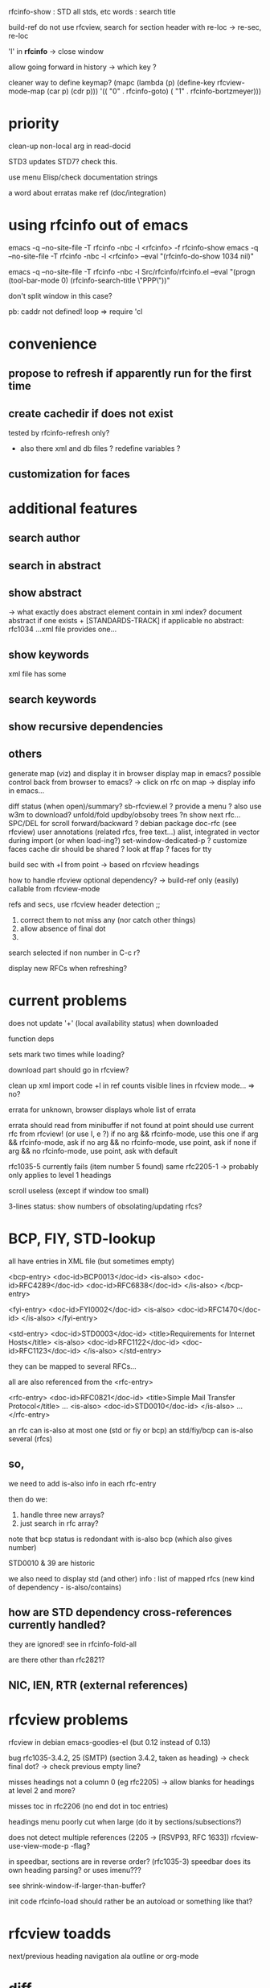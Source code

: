 rfcinfo-show : STD all stds, etc
               words : search title

build-ref do not use rfcview, search for section header with re-loc
-> re-sec, re-loc

'I' in *rfcinfo* -> close window

allow going forward in history -> which key ?

cleaner way to define keymap?
(mapc (lambda (p) (define-key rfcview-mode-map (car p) (cdr p)))
      '(( "0" . rfcinfo-goto)
	( "1" . rfcinfo-bortzmeyer)))

* priority

clean-up non-local arg in read-docid

STD3 updates STD7? check this.

use menu Elisp/check documentation strings

a word about erratas
make ref (doc/integration)

* using rfcinfo out of emacs
emacs -q --no-site-file -T rfcinfo -nbc -l <rfcinfo> -f rfcinfo-show
emacs -q --no-site-file -T rfcinfo -nbc -l <rfcinfo> --eval "(rfcinfo-do-show 1034 nil)"

emacs -q --no-site-file -T rfcinfo -nbc -l Src/rfcinfo/rfcinfo.el --eval "(progn (tool-bar-mode 0) (rfcinfo-search-title \"PPP\"))"

don't split window in this case?


pb: caddr not defined!
    loop
=> require 'cl

* convenience
** propose to refresh if apparently run for the first time
** create cachedir if does not exist
  tested by rfcinfo-refresh only?
  + also there xml and db files ?
    redefine variables ?

** customization for faces
* additional features
** search author
** search in abstract
** show abstract
    -> what exactly does abstract element contain in xml index?
       document abstract if one exists + [STANDARDS-TRACK] if applicable
no abstract: rfc1034 ...xml file provides one...

** show keywords
xml file has some

** search keywords

** show recursive dependencies
** others

generate map (viz) and display it in browser
display map in emacs?
possible control back from browser to emacs?
 -> click on rfc on map -> display info in emacs...

diff status (when open)/summary?
sb-rfcview.el ?
provide a menu ?
also use w3m to download?
unfold/fold updby/obsoby trees
?n show next rfc...
SPC/DEL for scroll forward/backward ?
debian package doc-rfc (see rfcview)
user annotations (related rfcs, free text...)
  alist, integrated in vector during import (or when load-ing?)
set-window-dedicated-p ?
customize faces
cache dir should be shared ?
look at ffap ?
faces for tty

build sec with +l from point
  -> based on rfcview headings

how to handle rfcview optional dependency?
 -> build-ref only (easily) callable from rfcview-mode


refs and secs, use rfcview header detection
;;
1. correct them to not miss any (nor catch other things)
2. allow absence of final dot
3. 

search selected if non number in C-c r?

display new RFCs when refreshing?

* current problems

does not update '+' (local availability status) when downloaded

function deps

sets mark two times while loading?

download part should go in rfcview?

clean up xml import code
+l in ref counts visible lines in rfcview mode...
=> no?

errata for unknown, browser displays whole list of errata

errata should read from minibuffer if not found at point
       should use current rfc from rfcview! (or use I, e ?)
  if no arg && rfcinfo-mode, use this one
  if arg && rfcinfo-mode, ask
  if no arg && no rfcinfo-mode, use point, ask if none
  if arg && no rfcinfo-mode, use point, ask with default

rfc1035-5 currently fails (item number 5 found)
same rfc2205-1
  -> probably only applies to level 1 headings

scroll useless (except if window too small)

3-lines status: show numbers of obsolating/updating rfcs?

* BCP, FIY, STD-lookup

all have entries in XML file
(but sometimes empty)

    <bcp-entry>
        <doc-id>BCP0013</doc-id>
        <is-also>
            <doc-id>RFC4289</doc-id>
            <doc-id>RFC6838</doc-id>
        </is-also>
    </bcp-entry>

    <fyi-entry>
        <doc-id>FYI0002</doc-id>
        <is-also>
            <doc-id>RFC1470</doc-id>
        </is-also>
    </fyi-entry>

    <std-entry>
        <doc-id>STD0003</doc-id>
        <title>Requirements for Internet Hosts</title>
        <is-also>
            <doc-id>RFC1122</doc-id>
            <doc-id>RFC1123</doc-id>
        </is-also>
    </std-entry>

they can be mapped to several RFCs...

all are also referenced from the <rfc-entry>

    <rfc-entry>
        <doc-id>RFC0821</doc-id>
        <title>Simple Mail Transfer Protocol</title>
	...
        <is-also>
            <doc-id>STD0010</doc-id>
        </is-also>
	...
    </rfc-entry>

an rfc can is-also at most one (std or fiy or bcp)
an std/fiy/bcp can is-also several (rfcs)

** so,
we need to add is-also info in each rfc-entry

then do we:
1) handle three new arrays?
2) just search in rfc array?

note that bcp status is redondant with is-also bcp (which also gives number)

STD0010 & 39 are historic

we also need to display std (and other) info : list of mapped rfcs
(new kind of dependency - is-also/contains)

** how are STD dependency cross-references currently handled?
they are ignored!
see in rfcinfo-fold-all

are there other than rfc2821?

** NIC, IEN, RTR (external references)

* rfcview problems

rfcview in debian emacs-goodies-el (but 0.12 instead of 0.13)

bug rfc1035-3.4.2, 25 (SMTP) (section 3.4.2, taken as heading)
 -> check final dot?
 -> check previous empty line?

misses headings not a column 0 (eg rfc2205)
 -> allow blanks for headings at level 2 and more?

misses toc in rfc2206 (no end dot in toc entries)

headings menu poorly cut when large
(do it by sections/subsections?)

does not detect multiple references (2205 -> [RSVP93, RFC 1633])
rfcview-use-view-mode-p -flag?

in speedbar, sections are in reverse order? (rfc1035-3)
  speedbar does its own heading parsing?
  or uses imenu???

see shrink-window-if-larger-than-buffer?

init code rfcinfo-load should rather be an autoload or something like that?

* rfcview toadds

next/previous heading navigation ala outline or org-mode


* diff
show what has changed since last update
possibly remember changes?

* future

*FIXED* rfcinfo-fold-all number extracting assumes string format is RFCxxxx
=> will break when number 9999 is exceeded!

evolve into a dired-like interface?
